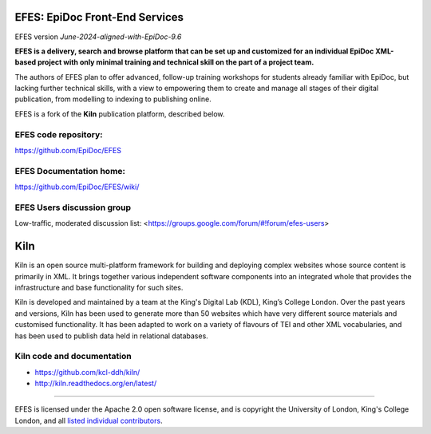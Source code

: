 EFES: EpiDoc Front-End Services
===============================

EFES version `June-2024-aligned-with-EpiDoc-9.6`

**EFES is a delivery, search and browse platform that can be set up and customized for an individual EpiDoc XML-based project with only minimal training and technical skill on the part of a project team.**

The authors of EFES plan to offer advanced, follow-up training workshops for students already familiar with EpiDoc, but lacking further technical skills, with a view to empowering them to create and manage all stages of their digital publication, from modelling to indexing to publishing online.

EFES is a fork of the **Kiln** publication platform, described below.

EFES code repository:
---------------------

https://github.com/EpiDoc/EFES

EFES Documentation home:
------------------------

https://github.com/EpiDoc/EFES/wiki/

EFES Users discussion group
---------------------------

Low-traffic, moderated discussion list: <https://groups.google.com/forum/#!forum/efes-users>

Kiln
====

Kiln is an open source multi-platform framework for building and deploying
complex websites whose source content is primarily in XML. It brings together
various independent software components into an integrated whole that provides
the infrastructure and base functionality for such sites.

Kiln is developed and maintained by a team at the King's Digital Lab (KDL), King’s College London. 
Over the past years and versions, Kiln has been used to generate more than 50 websites
which have very different source materials and customised
functionality. It has been adapted to work on a variety of flavours of
TEI and other XML vocabularies, and has been used to publish data held
in relational databases.

Kiln code and documentation
---------------------------

* https://github.com/kcl-ddh/kiln/
* http://kiln.readthedocs.org/en/latest/

----

EFES is licensed under the Apache 2.0 open software license,
and is copyright the University of London, King's College London,
and all `listed individual contributors <https://github.com/EpiDoc/EFES/wiki/About-the-project>`_.

